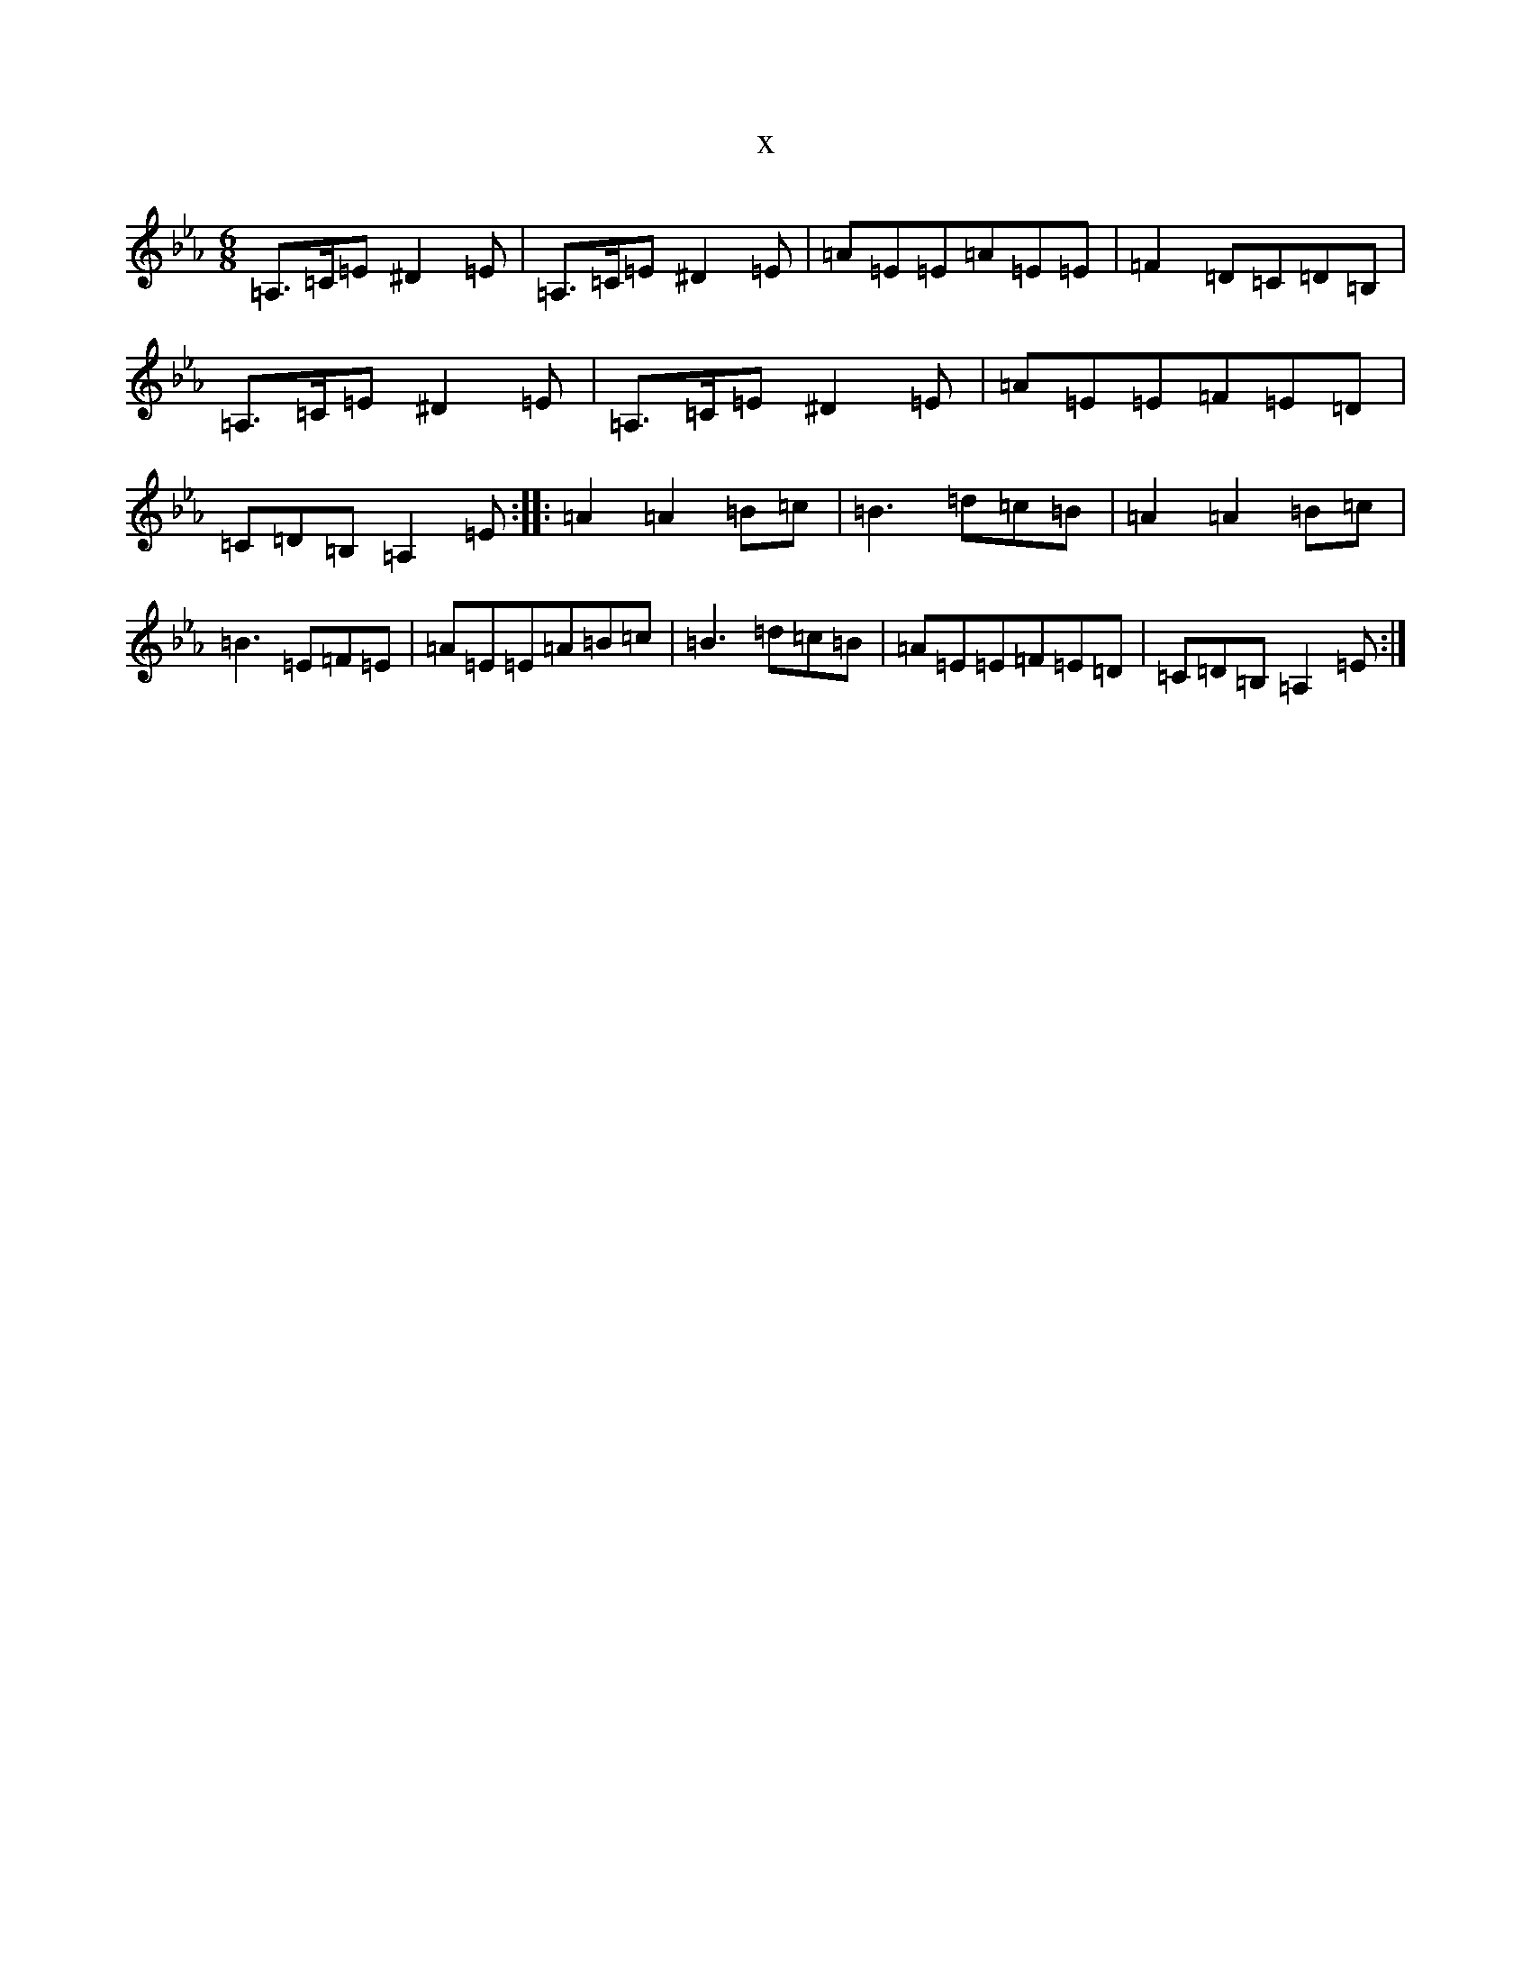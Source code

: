 X:11085
T:x
L:1/8
M:6/8
K: C minor
=A,>=C=E^D2=E|=A,>=C=E^D2=E|=A=E=E=A=E=E|=F2=D=C=D=B,|=A,>=C=E^D2=E|=A,>=C=E^D2=E|=A=E=E=F=E=D|=C=D=B,=A,2=E:||:=A2=A2=B=c|=B3=d=c=B|=A2=A2=B=c|=B3=E=F=E|=A=E=E=A=B=c|=B3=d=c=B|=A=E=E=F=E=D|=C=D=B,=A,2=E:|